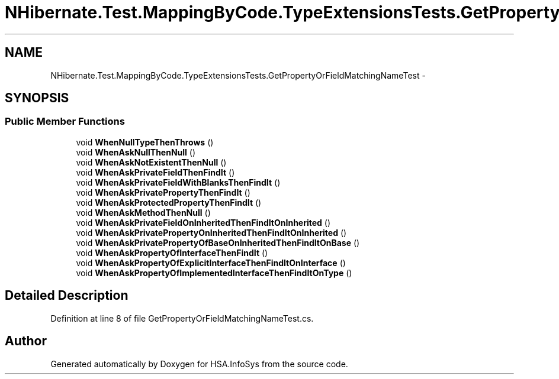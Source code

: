 .TH "NHibernate.Test.MappingByCode.TypeExtensionsTests.GetPropertyOrFieldMatchingNameTest" 3 "Fri Jul 5 2013" "Version 1.0" "HSA.InfoSys" \" -*- nroff -*-
.ad l
.nh
.SH NAME
NHibernate.Test.MappingByCode.TypeExtensionsTests.GetPropertyOrFieldMatchingNameTest \- 
.SH SYNOPSIS
.br
.PP
.SS "Public Member Functions"

.in +1c
.ti -1c
.RI "void \fBWhenNullTypeThenThrows\fP ()"
.br
.ti -1c
.RI "void \fBWhenAskNullThenNull\fP ()"
.br
.ti -1c
.RI "void \fBWhenAskNotExistentThenNull\fP ()"
.br
.ti -1c
.RI "void \fBWhenAskPrivateFieldThenFindIt\fP ()"
.br
.ti -1c
.RI "void \fBWhenAskPrivateFieldWithBlanksThenFindIt\fP ()"
.br
.ti -1c
.RI "void \fBWhenAskPrivatePropertyThenFindIt\fP ()"
.br
.ti -1c
.RI "void \fBWhenAskProtectedPropertyThenFindIt\fP ()"
.br
.ti -1c
.RI "void \fBWhenAskMethodThenNull\fP ()"
.br
.ti -1c
.RI "void \fBWhenAskPrivateFieldOnInheritedThenFindItOnInherited\fP ()"
.br
.ti -1c
.RI "void \fBWhenAskPrivatePropertyOnInheritedThenFindItOnInherited\fP ()"
.br
.ti -1c
.RI "void \fBWhenAskPrivatePropertyOfBaseOnInheritedThenFindItOnBase\fP ()"
.br
.ti -1c
.RI "void \fBWhenAskPropertyOfInterfaceThenFindIt\fP ()"
.br
.ti -1c
.RI "void \fBWhenAskPropertyOfExplicitInterfaceThenFindItOnInterface\fP ()"
.br
.ti -1c
.RI "void \fBWhenAskPropertyOfImplementedInterfaceThenFindItOnType\fP ()"
.br
.in -1c
.SH "Detailed Description"
.PP 
Definition at line 8 of file GetPropertyOrFieldMatchingNameTest\&.cs\&.

.SH "Author"
.PP 
Generated automatically by Doxygen for HSA\&.InfoSys from the source code\&.
